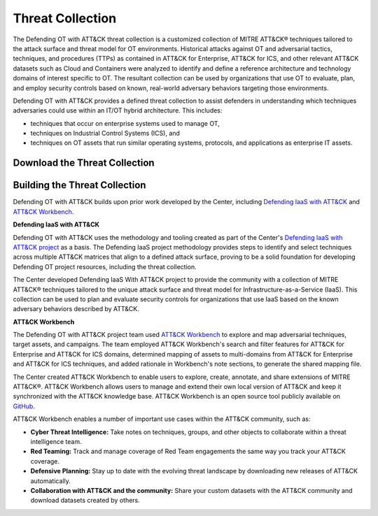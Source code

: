Threat Collection
=================

The Defending OT with ATT&CK threat collection is a customized collection of MITRE ATT&CK® 
techniques tailored to the attack surface and threat model for OT environments. Historical attacks 
against OT and adversarial tactics, techniques, and procedures (TTPs) as contained in 
ATT&CK for Enterprise, ATT&CK for ICS, and other relevant ATT&CK datasets such as Cloud 
and Containers were analyzed to identify and define a reference architecture and technology 
domains of interest specific to OT. The resultant collection can be used by organizations 
that use OT to evaluate, plan, and employ security controls based on known, real-world 
adversary behaviors targeting those environments.

Defending OT with ATT&CK provides a defined threat collection to assist defenders in 
understanding which techniques adversaries could use within an IT/OT hybrid architecture. 
This includes:

* techniques that occur on enterprise systems used to manage OT,

* techniques on Industrial Control Systems (ICS), and

* techniques on OT assets that run similar operating systems, protocols, and applications as enterprise IT assets.
 
 .. <<!-- TO DO --!>>
   tagged techniques for OT environments
   Total ATT&CK (sub-)techniques -> Mapped to each asset and count (i.e., 510 techniques mapped to each assets).
   plus image
   downloads:
   - STIX bundle
   - multi-domain ATT&CK matrix for Navigator

Download the Threat Collection
------------------------------

.. raw:: html

    <p>
        <a class="btn btn-primary" target="_blank" href="..\modified_work_bench_file.json" download="modified_work_bench_file.json">
        <i class="fa fa-download"></i> Download ATT&CK Workbench Collection (6.2mb)</a>

        <a class="btn btn-primary" target="_blank" href="..\hybrid_att&ck_matrix.xlsx" download="hybrid_att&ck_matrix.xlsx">
        <i class="fa fa-download"></i> Download Hybrid ATT&CK Matrix - EXCEL (32kb)</a>

        <a class="btn btn-primary" target="_blank" href="..\defending-ot-with-att&ck-0.3.json" download="defending-ot-with-att&ck-0.3.json">
        <i class="fa fa-download"></i> Download JSON Threat Collection (8.875mb)</a>
    </p>

Building the Threat Collection
------------------------------

Defending OT with ATT&CK builds upon prior work developed by the Center, including 
`Defending IaaS with ATT&CK <https://mitre-engenuity.org/cybersecurity/center-for-threat-informed-defense/our-work/defending-iaas-with-attack/>`_ and `ATT&CK Workbench <https://github.com/center-for-threat-informed-defense/attack-workbench-frontend/blob/master/README.md>`_.

**Defending IaaS with ATT&CK**

Defending OT with ATT&CK uses the methodology and tooling created as part of the Center's 
`Defending IaaS with ATT&CK project <https://center-for-threat-informed-defense.github.io/defending-iaas-with-attack/>`_ as a basis. The Defending IaaS project methodology provides
steps to identify and select techniques across multiple ATT&CK matrices that align to a defined 
attack surface, proving to be a solid foundation for developing Defending OT project resources, 
including the threat collection.

The Center developed Defending IaaS With ATT&CK project to provide the community with a 
collection of MITRE ATT&CK® techniques tailored to the unique attack surface and threat model 
for Infrastructure-as-a-Service (IaaS). This collection can be used to plan and evaluate security 
controls for organizations that use IaaS based on the known adversary behaviors described by ATT&CK.

**ATT&CK Workbench**

The Defending OT with ATT&CK project team used `ATT&CK Workbench <https://github.com/center-for-threat-informed-defense/attack-workbench-frontend/blob/master/README.md>`_ to explore and map adversarial 
techniques, target assets, and campaigns. The team employed ATT&CK Workbench's search and 
filter features for ATT&CK for Enterprise and ATT&CK for ICS domains, determined mapping of 
assets to multi-domains from ATT&CK for Enterprise and ATT&CK for ICS techniques, and added 
rationale in Workbench's note sections, to generate the shared mapping file.

The Center created ATT&CK Workbench to enable users to explore, create, annotate, and share 
extensions of MITRE ATT&CK®. ATT&CK Workbench allows users to manage and extend their own 
local version of ATT&CK and keep it synchronized with the ATT&CK knowledge base. ATT&CK Workbench 
is an open source tool publicly available on `GitHub <https://github.com/center-for-threat-informed-defense/attack-workbench-frontend>`_.

ATT&CK Workbench enables a number of important use cases within the ATT&CK community, such as:

* **Cyber Threat Intelligence:** Take notes on techniques, groups, and other objects to collaborate within a threat intelligence team.

* **Red Teaming:** Track and manage coverage of Red Team engagements the same way you track your ATT&CK coverage.

* **Defensive Planning:** Stay up to date with the evolving threat landscape by downloading new releases of ATT&CK automatically.

* **Collaboration with ATT&CK and the community:** Share your custom datasets with the ATT&CK community and download datasets created by others.




